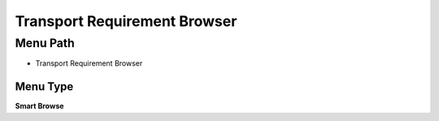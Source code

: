 
.. _functional-guide/menu/menu-transport-requirement-browser:

=============================
Transport Requirement Browser
=============================


Menu Path
=========


* Transport Requirement Browser

Menu Type
---------
\ **Smart Browse**\ 

